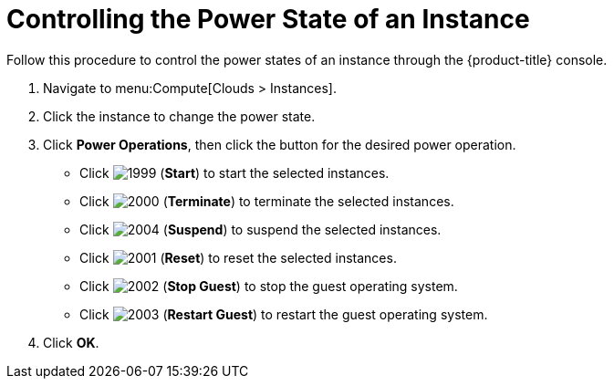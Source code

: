 = Controlling the Power State of an Instance

Follow this procedure to control the power states of an instance through the {product-title} console.

. Navigate to menu:Compute[Clouds > Instances].
. Click the instance to change the power state.
. Click *Power Operations*, then click the button for the desired power operation.
+
* Click  image:1999.png[] (*Start*) to start the selected instances.
* Click  image:2000.png[] (*Terminate*) to terminate the selected instances.
* Click  image:2004.png[] (*Suspend*) to suspend the selected instances.
* Click  image:2001.png[] (*Reset*) to reset the selected instances.
* Click  image:2002.png[] (*Stop Guest*) to stop the guest operating system.
* Click  image:2003.png[] (*Restart Guest*) to restart the guest operating system.

. Click *OK*.



